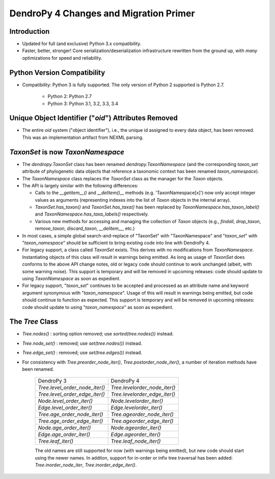 #######################################
DendroPy 4 Changes and Migration Primer
#######################################

Introduction
============

* Updated for full (and exclusive) Python 3.x compatibility.

* Faster, better, stronger! Core serialization/deserialization infrastructure
  rewritten from the ground up, with *many* optimizations for speed and
  reliability.

Python Version Compatibility
============================

* Compatibility: Python 3 is fully supported. The only version of Python 2
  supported is Python 2.7.

    * Python 2: Python 2.7

    * Python 3: Python 3.1, 3.2, 3.3, 3.4

Unique Object Identifier ("`oid`") Attributes Removed
=====================================================

* The entire `oid` system ("object identifier"), i.e., the unique id assigned
  to every data object, has been removed. This was an implementation artifact
  from NEXML parsing.


`TaxonSet` is now `TaxonNamespace`
==================================

* The `dendropy.TaxonSet` class has been renamed `dendropy.TaxonNamespace`
  (and the corresponding `taxon_set` attribute of phylogenetic data objects
  that reference a taxonomic context has been renamed `taxon_namespace`).

* The `TaxonNamespace` class replaces the `TaxonSet` class as the manager for
  the `Taxon` objects.

* The API is largely similar with the following differences:

  * Calls to the `__getitem__()` and `__delitem()__` methods (e.g.
    'TaxonNamespace[x]') now only accept integer values as arguments
    (representing indexes into the list of `Taxon` objects in the internal
    array).

  * `TaxonSet.has_taxon()` and `TaxonSet.has_taxa()` has been replaced by
    `TaxonNamespace.has_taxon_label()` and `TaxonNamespace.has_taxa_labels()`
    respectively.

  * Various new methods for accessing and managing the collection of `Taxon`
    objects (e.g., `findall`, `drop_taxon`, `remove_taxon`, `discard_taxon`,
    `__delitem__`, etc.)

* In most cases, a simple global search-and-replace of "TaxonSet" with
  "TaxonNamespace" and "`taxon_set`" with "`taxon_namespace`" should be
  sufficient to bring existing code into line with DendroPy 4.

* For legacy support, a class called `TaxonSet` exists. This derives with no
  modifications from `TaxonNamespace`. Instantiating objects of this class
  will result in warnings being emitted. As long as usage of `TaxonSet` does
  conforms to the above API change notes, old or legacy code should continue
  to work unchanged (albeit, with some warning noise). This support is
  temporary and will be removed in upcoming releases: code should update to
  using `TaxonNamespace` as soon as expedient.

* For legacy support, "`taxon_set`" continues to be accepted and processed as
  an attribute name and keyword argument synonymous with "`taxon_namespace`".
  Usage of this will result in warnings being emitted, but code should
  continue to function as expected. This support is temporary and will be
  removed in upcoming releases: code should update to using
  "`taxon_namespace`" as soon as expedient.

The `Tree` Class
================

* `Tree.nodes()` : sorting option removed; use `sorted(tree.nodes())` instead.

* `Tree.node_set()` : removed; use `set(tree.nodes())` instead.

* `Tree.edge_set()` : removed; use `set(tree.edges())` instead.

* For consistency with `Tree.preorder_node_iter()`,
  `Tree.postorder_node_iter()`, a number of iteration methods have been renamed.

    +-----------------------------------------+-----------------------------------+
    | DendroPy 3                              | DendroPy 4                        |
    +-----------------------------------------+-----------------------------------+
    | `Tree.level_order_node_iter()`          | `Tree.levelorder_node_iter()`     |
    +-----------------------------------------+-----------------------------------+
    | `Tree.level_order_edge_iter()`          | `Tree.levelorder_edge_iter()`     |
    +-----------------------------------------+-----------------------------------+
    | `Node.level_order_iter()`               | `Node.levelorder_iter()`          |
    +-----------------------------------------+-----------------------------------+
    | `Edge.level_order_iter()`               | `Edge.levelorder_iter()`          |
    +-----------------------------------------+-----------------------------------+
    | `Tree.age_order_node_iter()`            | `Tree.ageorder_node_iter()`       |
    +-----------------------------------------+-----------------------------------+
    | `Tree.age_order_edge_iter()`            | `Tree.ageorder_edge_iter()`       |
    +-----------------------------------------+-----------------------------------+
    | `Node.age_order_iter()`                 | `Node.ageorder_iter()`            |
    +-----------------------------------------+-----------------------------------+
    | `Edge.age_order_iter()`                 | `Edge.ageorder_iter()`            |
    +-----------------------------------------+-----------------------------------+
    | `Tree.leaf_iter()`                      | `Tree.leaf_node_iter()`           |
    +-----------------------------------------+-----------------------------------+

    The old names are still supported for now (with warnings being emitted),
    but new code should start using the newer names.  In additon, support for
    in-order or infix tree traversal has been added: `Tree.inorder_node_iter`,
    `Tree.inorder_edge_iter()`.

